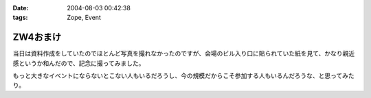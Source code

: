 :date: 2004-08-03 00:42:38
:tags: Zope, Event

====================
ZW4おまけ
====================

当日は資料作成をしていたのでほとんど写真を撮れなかったのですが、会場のビル入り口に貼られていた紙を見て、かなり親近感というか和んだので、記念に撮ってみました。

|会場のビル入り口に貼られていた紙|

もっと大きなイベントにならないとこない人もいるだろうし、今の規模だからこそ参加する人もいるんだろうな、と思ってみたり。

.. |会場のビル入り口に貼られていた紙| image:: zopeweekend4



.. :extend type: text/plain
.. :extend:

